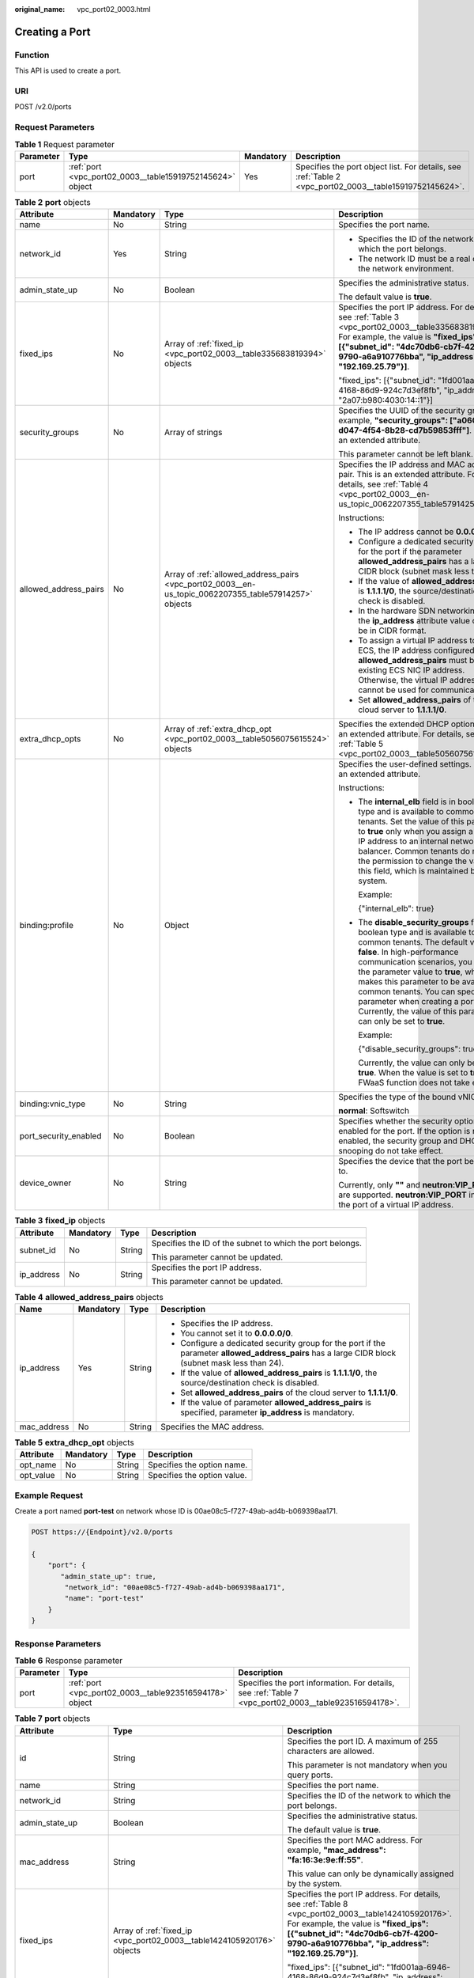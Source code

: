 :original_name: vpc_port02_0003.html

.. _vpc_port02_0003:

Creating a Port
===============

Function
--------

This API is used to create a port.

URI
---

POST /v2.0/ports

Request Parameters
------------------

.. table:: **Table 1** Request parameter

   +-----------+-----------------------------------------------------------+-----------+---------------------------------------------------------------------------------------------------------+
   | Parameter | Type                                                      | Mandatory | Description                                                                                             |
   +===========+===========================================================+===========+=========================================================================================================+
   | port      | :ref:`port <vpc_port02_0003__table15919752145624>` object | Yes       | Specifies the port object list. For details, see :ref:`Table 2 <vpc_port02_0003__table15919752145624>`. |
   +-----------+-----------------------------------------------------------+-----------+---------------------------------------------------------------------------------------------------------+

.. _vpc_port02_0003__table15919752145624:

.. table:: **Table 2** **port** objects

   +-----------------------+-----------------+-------------------------------------------------------------------------------------------------------+------------------------------------------------------------------------------------------------------------------------------------------------------------------------------------------------------------------------------------------------------------------------------------------------------------------------------------------------------------------------------------------------------------------+
   | Attribute             | Mandatory       | Type                                                                                                  | Description                                                                                                                                                                                                                                                                                                                                                                                                      |
   +=======================+=================+=======================================================================================================+==================================================================================================================================================================================================================================================================================================================================================================================================================+
   | name                  | No              | String                                                                                                | Specifies the port name.                                                                                                                                                                                                                                                                                                                                                                                         |
   +-----------------------+-----------------+-------------------------------------------------------------------------------------------------------+------------------------------------------------------------------------------------------------------------------------------------------------------------------------------------------------------------------------------------------------------------------------------------------------------------------------------------------------------------------------------------------------------------------+
   | network_id            | Yes             | String                                                                                                | -  Specifies the ID of the network to which the port belongs.                                                                                                                                                                                                                                                                                                                                                    |
   |                       |                 |                                                                                                       | -  The network ID must be a real one in the network environment.                                                                                                                                                                                                                                                                                                                                                 |
   +-----------------------+-----------------+-------------------------------------------------------------------------------------------------------+------------------------------------------------------------------------------------------------------------------------------------------------------------------------------------------------------------------------------------------------------------------------------------------------------------------------------------------------------------------------------------------------------------------+
   | admin_state_up        | No              | Boolean                                                                                               | Specifies the administrative status.                                                                                                                                                                                                                                                                                                                                                                             |
   |                       |                 |                                                                                                       |                                                                                                                                                                                                                                                                                                                                                                                                                  |
   |                       |                 |                                                                                                       | The default value is **true**.                                                                                                                                                                                                                                                                                                                                                                                   |
   +-----------------------+-----------------+-------------------------------------------------------------------------------------------------------+------------------------------------------------------------------------------------------------------------------------------------------------------------------------------------------------------------------------------------------------------------------------------------------------------------------------------------------------------------------------------------------------------------------+
   | fixed_ips             | No              | Array of :ref:`fixed_ip <vpc_port02_0003__table335683819394>` objects                                 | Specifies the port IP address. For details, see :ref:`Table 3 <vpc_port02_0003__table335683819394>`. For example, the value is **"fixed_ips": [{"subnet_id": "4dc70db6-cb7f-4200-9790-a6a910776bba", "ip_address": "192.169.25.79"}]**.                                                                                                                                                                          |
   |                       |                 |                                                                                                       |                                                                                                                                                                                                                                                                                                                                                                                                                  |
   |                       |                 |                                                                                                       | "fixed_ips": [{"subnet_id": "1fd001aa-6946-4168-86d9-924c7d3ef8fb", "ip_address": "2a07:b980:4030:14::1"}]                                                                                                                                                                                                                                                                                                       |
   +-----------------------+-----------------+-------------------------------------------------------------------------------------------------------+------------------------------------------------------------------------------------------------------------------------------------------------------------------------------------------------------------------------------------------------------------------------------------------------------------------------------------------------------------------------------------------------------------------+
   | security_groups       | No              | Array of strings                                                                                      | Specifies the UUID of the security group, for example, **"security_groups": ["a0608cbf-d047-4f54-8b28-cd7b59853fff"]**. This is an extended attribute.                                                                                                                                                                                                                                                           |
   |                       |                 |                                                                                                       |                                                                                                                                                                                                                                                                                                                                                                                                                  |
   |                       |                 |                                                                                                       | This parameter cannot be left blank.                                                                                                                                                                                                                                                                                                                                                                             |
   +-----------------------+-----------------+-------------------------------------------------------------------------------------------------------+------------------------------------------------------------------------------------------------------------------------------------------------------------------------------------------------------------------------------------------------------------------------------------------------------------------------------------------------------------------------------------------------------------------+
   | allowed_address_pairs | No              | Array of :ref:`allowed_address_pairs <vpc_port02_0003__en-us_topic_0062207355_table57914257>` objects | Specifies the IP address and MAC address pair. This is an extended attribute. For details, see :ref:`Table 4 <vpc_port02_0003__en-us_topic_0062207355_table57914257>`.                                                                                                                                                                                                                                           |
   |                       |                 |                                                                                                       |                                                                                                                                                                                                                                                                                                                                                                                                                  |
   |                       |                 |                                                                                                       | Instructions:                                                                                                                                                                                                                                                                                                                                                                                                    |
   |                       |                 |                                                                                                       |                                                                                                                                                                                                                                                                                                                                                                                                                  |
   |                       |                 |                                                                                                       | -  The IP address cannot be **0.0.0.0**.                                                                                                                                                                                                                                                                                                                                                                         |
   |                       |                 |                                                                                                       | -  Configure a dedicated security group for the port if the parameter **allowed_address_pairs** has a large CIDR block (subnet mask less than 24).                                                                                                                                                                                                                                                               |
   |                       |                 |                                                                                                       | -  If the value of **allowed_address_pairs** is **1.1.1.1/0**, the source/destination check is disabled.                                                                                                                                                                                                                                                                                                         |
   |                       |                 |                                                                                                       | -  In the hardware SDN networking plan, the **ip_address** attribute value cannot be in CIDR format.                                                                                                                                                                                                                                                                                                             |
   |                       |                 |                                                                                                       | -  To assign a virtual IP address to an ECS, the IP address configured in **allowed_address_pairs** must be an existing ECS NIC IP address. Otherwise, the virtual IP address cannot be used for communication.                                                                                                                                                                                                  |
   |                       |                 |                                                                                                       | -  Set **allowed_address_pairs** of the cloud server to **1.1.1.1/0**.                                                                                                                                                                                                                                                                                                                                           |
   +-----------------------+-----------------+-------------------------------------------------------------------------------------------------------+------------------------------------------------------------------------------------------------------------------------------------------------------------------------------------------------------------------------------------------------------------------------------------------------------------------------------------------------------------------------------------------------------------------+
   | extra_dhcp_opts       | No              | Array of :ref:`extra_dhcp_opt <vpc_port02_0003__table5056075615524>` objects                          | Specifies the extended DHCP option. This is an extended attribute. For details, see :ref:`Table 5 <vpc_port02_0003__table5056075615524>`.                                                                                                                                                                                                                                                                        |
   +-----------------------+-----------------+-------------------------------------------------------------------------------------------------------+------------------------------------------------------------------------------------------------------------------------------------------------------------------------------------------------------------------------------------------------------------------------------------------------------------------------------------------------------------------------------------------------------------------+
   | binding:profile       | No              | Object                                                                                                | Specifies the user-defined settings. This is an extended attribute.                                                                                                                                                                                                                                                                                                                                              |
   |                       |                 |                                                                                                       |                                                                                                                                                                                                                                                                                                                                                                                                                  |
   |                       |                 |                                                                                                       | Instructions:                                                                                                                                                                                                                                                                                                                                                                                                    |
   |                       |                 |                                                                                                       |                                                                                                                                                                                                                                                                                                                                                                                                                  |
   |                       |                 |                                                                                                       | -  The **internal_elb** field is in boolean type and is available to common tenants. Set the value of this parameter to **true** only when you assign a virtual IP address to an internal network load balancer. Common tenants do not have the permission to change the value of this field, which is maintained by the system.                                                                                 |
   |                       |                 |                                                                                                       |                                                                                                                                                                                                                                                                                                                                                                                                                  |
   |                       |                 |                                                                                                       |    Example:                                                                                                                                                                                                                                                                                                                                                                                                      |
   |                       |                 |                                                                                                       |                                                                                                                                                                                                                                                                                                                                                                                                                  |
   |                       |                 |                                                                                                       |    {"internal_elb": true}                                                                                                                                                                                                                                                                                                                                                                                        |
   |                       |                 |                                                                                                       |                                                                                                                                                                                                                                                                                                                                                                                                                  |
   |                       |                 |                                                                                                       | -  The **disable_security_groups** field is in boolean type and is available to common tenants. The default value is **false**. In high-performance communication scenarios, you can set the parameter value to **true**, which makes this parameter to be available to common tenants. You can specify this parameter when creating a port. Currently, the value of this parameter can only be set to **true**. |
   |                       |                 |                                                                                                       |                                                                                                                                                                                                                                                                                                                                                                                                                  |
   |                       |                 |                                                                                                       |    Example:                                                                                                                                                                                                                                                                                                                                                                                                      |
   |                       |                 |                                                                                                       |                                                                                                                                                                                                                                                                                                                                                                                                                  |
   |                       |                 |                                                                                                       |    {"disable_security_groups": true },                                                                                                                                                                                                                                                                                                                                                                           |
   |                       |                 |                                                                                                       |                                                                                                                                                                                                                                                                                                                                                                                                                  |
   |                       |                 |                                                                                                       |    Currently, the value can only be set to **true**. When the value is set to **true**, the FWaaS function does not take effect.                                                                                                                                                                                                                                                                                 |
   +-----------------------+-----------------+-------------------------------------------------------------------------------------------------------+------------------------------------------------------------------------------------------------------------------------------------------------------------------------------------------------------------------------------------------------------------------------------------------------------------------------------------------------------------------------------------------------------------------+
   | binding:vnic_type     | No              | String                                                                                                | Specifies the type of the bound vNIC.                                                                                                                                                                                                                                                                                                                                                                            |
   |                       |                 |                                                                                                       |                                                                                                                                                                                                                                                                                                                                                                                                                  |
   |                       |                 |                                                                                                       | **normal**: Softswitch                                                                                                                                                                                                                                                                                                                                                                                           |
   +-----------------------+-----------------+-------------------------------------------------------------------------------------------------------+------------------------------------------------------------------------------------------------------------------------------------------------------------------------------------------------------------------------------------------------------------------------------------------------------------------------------------------------------------------------------------------------------------------+
   | port_security_enabled | No              | Boolean                                                                                               | Specifies whether the security option is enabled for the port. If the option is not enabled, the security group and DHCP snooping do not take effect.                                                                                                                                                                                                                                                            |
   +-----------------------+-----------------+-------------------------------------------------------------------------------------------------------+------------------------------------------------------------------------------------------------------------------------------------------------------------------------------------------------------------------------------------------------------------------------------------------------------------------------------------------------------------------------------------------------------------------+
   | device_owner          | No              | String                                                                                                | Specifies the device that the port belongs to.                                                                                                                                                                                                                                                                                                                                                                   |
   |                       |                 |                                                                                                       |                                                                                                                                                                                                                                                                                                                                                                                                                  |
   |                       |                 |                                                                                                       | Currently, only **""** and **neutron:VIP_PORT** are supported. **neutron:VIP_PORT** indicates the port of a virtual IP address.                                                                                                                                                                                                                                                                                  |
   +-----------------------+-----------------+-------------------------------------------------------------------------------------------------------+------------------------------------------------------------------------------------------------------------------------------------------------------------------------------------------------------------------------------------------------------------------------------------------------------------------------------------------------------------------------------------------------------------------+

.. _vpc_port02_0003__table335683819394:

.. table:: **Table 3** **fixed_ip** objects

   +-----------------+-----------------+-----------------+-----------------------------------------------------------+
   | Attribute       | Mandatory       | Type            | Description                                               |
   +=================+=================+=================+===========================================================+
   | subnet_id       | No              | String          | Specifies the ID of the subnet to which the port belongs. |
   |                 |                 |                 |                                                           |
   |                 |                 |                 | This parameter cannot be updated.                         |
   +-----------------+-----------------+-----------------+-----------------------------------------------------------+
   | ip_address      | No              | String          | Specifies the port IP address.                            |
   |                 |                 |                 |                                                           |
   |                 |                 |                 | This parameter cannot be updated.                         |
   +-----------------+-----------------+-----------------+-----------------------------------------------------------+

.. _vpc_port02_0003__en-us_topic_0062207355_table57914257:

.. table:: **Table 4** **allowed_address_pairs** objects

   +-----------------+-----------------+-----------------+----------------------------------------------------------------------------------------------------------------------------------------------------+
   | Name            | Mandatory       | Type            | Description                                                                                                                                        |
   +=================+=================+=================+====================================================================================================================================================+
   | ip_address      | Yes             | String          | -  Specifies the IP address.                                                                                                                       |
   |                 |                 |                 | -  You cannot set it to **0.0.0.0/0**.                                                                                                             |
   |                 |                 |                 | -  Configure a dedicated security group for the port if the parameter **allowed_address_pairs** has a large CIDR block (subnet mask less than 24). |
   |                 |                 |                 | -  If the value of **allowed_address_pairs** is **1.1.1.1/0**, the source/destination check is disabled.                                           |
   |                 |                 |                 | -  Set **allowed_address_pairs** of the cloud server to **1.1.1.1/0**.                                                                             |
   |                 |                 |                 | -  If the value of parameter **allowed_address_pairs** is specified, parameter **ip_address** is mandatory.                                        |
   +-----------------+-----------------+-----------------+----------------------------------------------------------------------------------------------------------------------------------------------------+
   | mac_address     | No              | String          | Specifies the MAC address.                                                                                                                         |
   +-----------------+-----------------+-----------------+----------------------------------------------------------------------------------------------------------------------------------------------------+

.. _vpc_port02_0003__table5056075615524:

.. table:: **Table 5** **extra_dhcp_opt** objects

   ========= ========= ====== ===========================
   Attribute Mandatory Type   Description
   ========= ========= ====== ===========================
   opt_name  No        String Specifies the option name.
   opt_value No        String Specifies the option value.
   ========= ========= ====== ===========================

Example Request
---------------

Create a port named **port-test** on network whose ID is 00ae08c5-f727-49ab-ad4b-b069398aa171.

.. code-block:: text

   POST https://{Endpoint}/v2.0/ports

   {
       "port": {
          "admin_state_up": true,
           "network_id": "00ae08c5-f727-49ab-ad4b-b069398aa171",
           "name": "port-test"
       }
   }

Response Parameters
-------------------

.. table:: **Table 6** Response parameter

   +-----------+---------------------------------------------------------+-------------------------------------------------------------------------------------------------------+
   | Parameter | Type                                                    | Description                                                                                           |
   +===========+=========================================================+=======================================================================================================+
   | port      | :ref:`port <vpc_port02_0003__table923516594178>` object | Specifies the port information. For details, see :ref:`Table 7 <vpc_port02_0003__table923516594178>`. |
   +-----------+---------------------------------------------------------+-------------------------------------------------------------------------------------------------------+

.. _vpc_port02_0003__table923516594178:

.. table:: **Table 7** **port** objects

   +-----------------------+--------------------------------------------------------------------------------------+----------------------------------------------------------------------------------------------------------------------------------------------------------------------------------------------------------------------------------------------------------------------------------------------------------------------------------------------------------------------------------------------------------------------------------------+
   | Attribute             | Type                                                                                 | Description                                                                                                                                                                                                                                                                                                                                                                                                                            |
   +=======================+======================================================================================+========================================================================================================================================================================================================================================================================================================================================================================================================================================+
   | id                    | String                                                                               | Specifies the port ID. A maximum of 255 characters are allowed.                                                                                                                                                                                                                                                                                                                                                                        |
   |                       |                                                                                      |                                                                                                                                                                                                                                                                                                                                                                                                                                        |
   |                       |                                                                                      | This parameter is not mandatory when you query ports.                                                                                                                                                                                                                                                                                                                                                                                  |
   +-----------------------+--------------------------------------------------------------------------------------+----------------------------------------------------------------------------------------------------------------------------------------------------------------------------------------------------------------------------------------------------------------------------------------------------------------------------------------------------------------------------------------------------------------------------------------+
   | name                  | String                                                                               | Specifies the port name.                                                                                                                                                                                                                                                                                                                                                                                                               |
   +-----------------------+--------------------------------------------------------------------------------------+----------------------------------------------------------------------------------------------------------------------------------------------------------------------------------------------------------------------------------------------------------------------------------------------------------------------------------------------------------------------------------------------------------------------------------------+
   | network_id            | String                                                                               | Specifies the ID of the network to which the port belongs.                                                                                                                                                                                                                                                                                                                                                                             |
   +-----------------------+--------------------------------------------------------------------------------------+----------------------------------------------------------------------------------------------------------------------------------------------------------------------------------------------------------------------------------------------------------------------------------------------------------------------------------------------------------------------------------------------------------------------------------------+
   | admin_state_up        | Boolean                                                                              | Specifies the administrative status.                                                                                                                                                                                                                                                                                                                                                                                                   |
   |                       |                                                                                      |                                                                                                                                                                                                                                                                                                                                                                                                                                        |
   |                       |                                                                                      | The default value is **true**.                                                                                                                                                                                                                                                                                                                                                                                                         |
   +-----------------------+--------------------------------------------------------------------------------------+----------------------------------------------------------------------------------------------------------------------------------------------------------------------------------------------------------------------------------------------------------------------------------------------------------------------------------------------------------------------------------------------------------------------------------------+
   | mac_address           | String                                                                               | Specifies the port MAC address. For example, **"mac_address": "fa:16:3e:9e:ff:55"**.                                                                                                                                                                                                                                                                                                                                                   |
   |                       |                                                                                      |                                                                                                                                                                                                                                                                                                                                                                                                                                        |
   |                       |                                                                                      | This value can only be dynamically assigned by the system.                                                                                                                                                                                                                                                                                                                                                                             |
   +-----------------------+--------------------------------------------------------------------------------------+----------------------------------------------------------------------------------------------------------------------------------------------------------------------------------------------------------------------------------------------------------------------------------------------------------------------------------------------------------------------------------------------------------------------------------------+
   | fixed_ips             | Array of :ref:`fixed_ip <vpc_port02_0003__table1424105920176>` objects               | Specifies the port IP address. For details, see :ref:`Table 8 <vpc_port02_0003__table1424105920176>`. For example, the value is **"fixed_ips": [{"subnet_id": "4dc70db6-cb7f-4200-9790-a6a910776bba", "ip_address": "192.169.25.79"}]**.                                                                                                                                                                                               |
   |                       |                                                                                      |                                                                                                                                                                                                                                                                                                                                                                                                                                        |
   |                       |                                                                                      | "fixed_ips": [{"subnet_id": "1fd001aa-6946-4168-86d9-924c7d3ef8fb", "ip_address": "2a07:b980:4030:14::1"}]                                                                                                                                                                                                                                                                                                                             |
   +-----------------------+--------------------------------------------------------------------------------------+----------------------------------------------------------------------------------------------------------------------------------------------------------------------------------------------------------------------------------------------------------------------------------------------------------------------------------------------------------------------------------------------------------------------------------------+
   | device_id             | String                                                                               | Specifies the device ID.                                                                                                                                                                                                                                                                                                                                                                                                               |
   |                       |                                                                                      |                                                                                                                                                                                                                                                                                                                                                                                                                                        |
   |                       |                                                                                      | This value is automatically maintained by the system and cannot be set or updated manually. The port with this field specified cannot be deleted.                                                                                                                                                                                                                                                                                      |
   +-----------------------+--------------------------------------------------------------------------------------+----------------------------------------------------------------------------------------------------------------------------------------------------------------------------------------------------------------------------------------------------------------------------------------------------------------------------------------------------------------------------------------------------------------------------------------+
   | device_owner          | String                                                                               | Specifies the DHCP, router or Nova to which a device belongs.                                                                                                                                                                                                                                                                                                                                                                          |
   |                       |                                                                                      |                                                                                                                                                                                                                                                                                                                                                                                                                                        |
   |                       |                                                                                      | The value can be **network:dhcp**, **network:router_interface_distributed**, **compute:xxx**, **neutron:VIP_PORT**, **neutron:LOADBALANCERV2**, **neutron:LOADBALANCERV3**, **network:endpoint_interface**, **network:nat_gateway**, or **network:ucmp**. (In value **compute:xxx**, **xxx** specifies the AZ name, for example, **compute:aa-bb-cc** indicates that the private IP address is used by an ECS in the **aa-bb-cc** AZ). |
   |                       |                                                                                      |                                                                                                                                                                                                                                                                                                                                                                                                                                        |
   |                       |                                                                                      | This parameter value cannot be updated. You can only set **device_owner** to **neutron:VIP_PORT** for a virtual IP address port during port creation. If this parameter of a port is not left blank, the port can only be deleted when this parameter value is **neutron:VIP_PORT**.                                                                                                                                                   |
   |                       |                                                                                      |                                                                                                                                                                                                                                                                                                                                                                                                                                        |
   |                       |                                                                                      | The port with this field specified cannot be deleted.                                                                                                                                                                                                                                                                                                                                                                                  |
   +-----------------------+--------------------------------------------------------------------------------------+----------------------------------------------------------------------------------------------------------------------------------------------------------------------------------------------------------------------------------------------------------------------------------------------------------------------------------------------------------------------------------------------------------------------------------------+
   | tenant_id             | String                                                                               | Specifies the project ID.                                                                                                                                                                                                                                                                                                                                                                                                              |
   +-----------------------+--------------------------------------------------------------------------------------+----------------------------------------------------------------------------------------------------------------------------------------------------------------------------------------------------------------------------------------------------------------------------------------------------------------------------------------------------------------------------------------------------------------------------------------+
   | status                | String                                                                               | Specifies the port status. The value can be **ACTIVE**, **BUILD**, or **DOWN**.                                                                                                                                                                                                                                                                                                                                                        |
   |                       |                                                                                      |                                                                                                                                                                                                                                                                                                                                                                                                                                        |
   |                       |                                                                                      | The status of a HANA SR-IOV VM port is always **DOWN**.                                                                                                                                                                                                                                                                                                                                                                                |
   +-----------------------+--------------------------------------------------------------------------------------+----------------------------------------------------------------------------------------------------------------------------------------------------------------------------------------------------------------------------------------------------------------------------------------------------------------------------------------------------------------------------------------------------------------------------------------+
   | security_groups       | Array of strings                                                                     | Specifies the UUID of the security group, for example, **"security_groups": ["a0608cbf-d047-4f54-8b28-cd7b59853fff"]**. This is an extended attribute.                                                                                                                                                                                                                                                                                 |
   |                       |                                                                                      |                                                                                                                                                                                                                                                                                                                                                                                                                                        |
   |                       |                                                                                      | This parameter cannot be left blank.                                                                                                                                                                                                                                                                                                                                                                                                   |
   +-----------------------+--------------------------------------------------------------------------------------+----------------------------------------------------------------------------------------------------------------------------------------------------------------------------------------------------------------------------------------------------------------------------------------------------------------------------------------------------------------------------------------------------------------------------------------+
   | allowed_address_pairs | Array of :ref:`allowed_address_pairs <vpc_port02_0003__table13242185941715>` objects | Specifies the IP address and MAC address pair. This is an extended attribute. For details, see :ref:`Table 9 <vpc_port02_0003__table13242185941715>`.                                                                                                                                                                                                                                                                                  |
   |                       |                                                                                      |                                                                                                                                                                                                                                                                                                                                                                                                                                        |
   |                       |                                                                                      | Instructions:                                                                                                                                                                                                                                                                                                                                                                                                                          |
   |                       |                                                                                      |                                                                                                                                                                                                                                                                                                                                                                                                                                        |
   |                       |                                                                                      | -  The IP address cannot be **0.0.0.0**.                                                                                                                                                                                                                                                                                                                                                                                               |
   |                       |                                                                                      | -  Configure a dedicated security group for the port if the parameter **allowed_address_pairs** has a large CIDR block (subnet mask less than 24).                                                                                                                                                                                                                                                                                     |
   |                       |                                                                                      | -  If the value of **allowed_address_pairs** is **1.1.1.1/0**, the source/destination check is disabled.                                                                                                                                                                                                                                                                                                                               |
   |                       |                                                                                      | -  In the hardware SDN networking plan, the **ip_address** attribute value cannot be in CIDR format.                                                                                                                                                                                                                                                                                                                                   |
   |                       |                                                                                      | -  To assign a virtual IP address to an ECS, the IP address configured in **allowed_address_pairs** must be an existing ECS NIC IP address. Otherwise, the virtual IP address cannot be used for communication.                                                                                                                                                                                                                        |
   |                       |                                                                                      | -  Set **allowed_address_pairs** of the cloud server to **1.1.1.1/0**.                                                                                                                                                                                                                                                                                                                                                                 |
   +-----------------------+--------------------------------------------------------------------------------------+----------------------------------------------------------------------------------------------------------------------------------------------------------------------------------------------------------------------------------------------------------------------------------------------------------------------------------------------------------------------------------------------------------------------------------------+
   | extra_dhcp_opts       | Array of :ref:`extra_dhcp_opt <vpc_port02_0003__table1243759131714>` objects         | Specifies the extended DHCP option. This is an extended attribute. For details, see :ref:`Table 10 <vpc_port02_0003__table1243759131714>`.                                                                                                                                                                                                                                                                                             |
   +-----------------------+--------------------------------------------------------------------------------------+----------------------------------------------------------------------------------------------------------------------------------------------------------------------------------------------------------------------------------------------------------------------------------------------------------------------------------------------------------------------------------------------------------------------------------------+
   | binding:vif_details   | :ref:`binding:vif_details <vpc_port02_0003__table72371439857>` object                | For details, see :ref:`Table 11 <vpc_port02_0003__table72371439857>`.                                                                                                                                                                                                                                                                                                                                                                  |
   +-----------------------+--------------------------------------------------------------------------------------+----------------------------------------------------------------------------------------------------------------------------------------------------------------------------------------------------------------------------------------------------------------------------------------------------------------------------------------------------------------------------------------------------------------------------------------+
   | binding:profile       | Object                                                                               | Specifies the user-defined settings. This is an extended attribute.                                                                                                                                                                                                                                                                                                                                                                    |
   |                       |                                                                                      |                                                                                                                                                                                                                                                                                                                                                                                                                                        |
   |                       |                                                                                      | Instructions:                                                                                                                                                                                                                                                                                                                                                                                                                          |
   |                       |                                                                                      |                                                                                                                                                                                                                                                                                                                                                                                                                                        |
   |                       |                                                                                      | -  The **internal_elb** field is in boolean type and is available to common tenants. Set the value of this parameter to **true** only when you assign a virtual IP address to an internal network load balancer. Common tenants do not have the permission to change the value of this field, which is maintained by the system.                                                                                                       |
   |                       |                                                                                      |                                                                                                                                                                                                                                                                                                                                                                                                                                        |
   |                       |                                                                                      |    Example:                                                                                                                                                                                                                                                                                                                                                                                                                            |
   |                       |                                                                                      |                                                                                                                                                                                                                                                                                                                                                                                                                                        |
   |                       |                                                                                      |    {"internal_elb": true}                                                                                                                                                                                                                                                                                                                                                                                                              |
   |                       |                                                                                      |                                                                                                                                                                                                                                                                                                                                                                                                                                        |
   |                       |                                                                                      | -  The **disable_security_groups** field is in boolean type and is available to common tenants. The default value is **false**. In high-performance communication scenarios, you can set the parameter value to **true**, which makes this parameter to be available to common tenants. You can specify this parameter when creating a port. Currently, the value of this parameter can only be set to **true**.                       |
   |                       |                                                                                      |                                                                                                                                                                                                                                                                                                                                                                                                                                        |
   |                       |                                                                                      |    Example:                                                                                                                                                                                                                                                                                                                                                                                                                            |
   |                       |                                                                                      |                                                                                                                                                                                                                                                                                                                                                                                                                                        |
   |                       |                                                                                      |    {"disable_security_groups": true },                                                                                                                                                                                                                                                                                                                                                                                                 |
   |                       |                                                                                      |                                                                                                                                                                                                                                                                                                                                                                                                                                        |
   |                       |                                                                                      |    Currently, the value can only be set to **true**. When the value is set to **true**, the FWaaS function does not take effect.                                                                                                                                                                                                                                                                                                       |
   +-----------------------+--------------------------------------------------------------------------------------+----------------------------------------------------------------------------------------------------------------------------------------------------------------------------------------------------------------------------------------------------------------------------------------------------------------------------------------------------------------------------------------------------------------------------------------+
   | binding:vnic_type     | String                                                                               | Specifies the type of the bound vNIC.                                                                                                                                                                                                                                                                                                                                                                                                  |
   |                       |                                                                                      |                                                                                                                                                                                                                                                                                                                                                                                                                                        |
   |                       |                                                                                      | **normal**: Softswitch                                                                                                                                                                                                                                                                                                                                                                                                                 |
   +-----------------------+--------------------------------------------------------------------------------------+----------------------------------------------------------------------------------------------------------------------------------------------------------------------------------------------------------------------------------------------------------------------------------------------------------------------------------------------------------------------------------------------------------------------------------------+
   | port_security_enabled | Boolean                                                                              | Specifies whether the security option is enabled for the port. If the option is not enabled, the security group and DHCP snooping do not take effect.                                                                                                                                                                                                                                                                                  |
   +-----------------------+--------------------------------------------------------------------------------------+----------------------------------------------------------------------------------------------------------------------------------------------------------------------------------------------------------------------------------------------------------------------------------------------------------------------------------------------------------------------------------------------------------------------------------------+
   | dns_assignment        | Array of :ref:`dns_assignment <vpc_port02_0003__table1960316535179>` objects         | Specifies the default private network domain name information of the primary NIC. This is an extended attribute.                                                                                                                                                                                                                                                                                                                       |
   |                       |                                                                                      |                                                                                                                                                                                                                                                                                                                                                                                                                                        |
   |                       |                                                                                      | The system automatically sets this parameter, and you are not allowed to configure or change the parameter value.                                                                                                                                                                                                                                                                                                                      |
   |                       |                                                                                      |                                                                                                                                                                                                                                                                                                                                                                                                                                        |
   |                       |                                                                                      | -  **hostname**: **dns_name** value of the NIC                                                                                                                                                                                                                                                                                                                                                                                         |
   |                       |                                                                                      | -  **ip_address**: Private IPv4 address of the NIC                                                                                                                                                                                                                                                                                                                                                                                     |
   |                       |                                                                                      | -  **fqdn**: Default private network fully qualified domain name (FQDN) of the IP address                                                                                                                                                                                                                                                                                                                                              |
   +-----------------------+--------------------------------------------------------------------------------------+----------------------------------------------------------------------------------------------------------------------------------------------------------------------------------------------------------------------------------------------------------------------------------------------------------------------------------------------------------------------------------------------------------------------------------------+
   | dns_name              | String                                                                               | Specifies the default private network DNS name of the primary NIC. This is an extended attribute.                                                                                                                                                                                                                                                                                                                                      |
   |                       |                                                                                      |                                                                                                                                                                                                                                                                                                                                                                                                                                        |
   |                       |                                                                                      | The system automatically sets this parameter, and you are not allowed to configure or change the parameter value. Before accessing the default private network domain name, ensure that the subnet uses the DNS provided by the current system.                                                                                                                                                                                        |
   +-----------------------+--------------------------------------------------------------------------------------+----------------------------------------------------------------------------------------------------------------------------------------------------------------------------------------------------------------------------------------------------------------------------------------------------------------------------------------------------------------------------------------------------------------------------------------+
   | project_id            | String                                                                               | Specifies the project ID.                                                                                                                                                                                                                                                                                                                                                                                                              |
   +-----------------------+--------------------------------------------------------------------------------------+----------------------------------------------------------------------------------------------------------------------------------------------------------------------------------------------------------------------------------------------------------------------------------------------------------------------------------------------------------------------------------------------------------------------------------------+
   | created_at            | String                                                                               | Specifies the time (UTC) when the port is created.                                                                                                                                                                                                                                                                                                                                                                                     |
   |                       |                                                                                      |                                                                                                                                                                                                                                                                                                                                                                                                                                        |
   |                       |                                                                                      | Format: *yyyy-MM-ddTHH:mm:ss*                                                                                                                                                                                                                                                                                                                                                                                                          |
   +-----------------------+--------------------------------------------------------------------------------------+----------------------------------------------------------------------------------------------------------------------------------------------------------------------------------------------------------------------------------------------------------------------------------------------------------------------------------------------------------------------------------------------------------------------------------------+
   | updated_at            | String                                                                               | Specifies the time (UTC) when the port is updated.                                                                                                                                                                                                                                                                                                                                                                                     |
   |                       |                                                                                      |                                                                                                                                                                                                                                                                                                                                                                                                                                        |
   |                       |                                                                                      | Format: *yyyy-MM-ddTHH:mm:ss*                                                                                                                                                                                                                                                                                                                                                                                                          |
   +-----------------------+--------------------------------------------------------------------------------------+----------------------------------------------------------------------------------------------------------------------------------------------------------------------------------------------------------------------------------------------------------------------------------------------------------------------------------------------------------------------------------------------------------------------------------------+

.. _vpc_port02_0003__table1424105920176:

.. table:: **Table 8** **fixed_ip** objects

   +-----------------------+-----------------------+-----------------------------------------------------------+
   | Attribute             | Type                  | Description                                               |
   +=======================+=======================+===========================================================+
   | subnet_id             | String                | Specifies the ID of the subnet to which the port belongs. |
   |                       |                       |                                                           |
   |                       |                       | This parameter cannot be updated.                         |
   +-----------------------+-----------------------+-----------------------------------------------------------+
   | ip_address            | String                | Specifies the port IP address.                            |
   |                       |                       |                                                           |
   |                       |                       | This parameter cannot be updated.                         |
   +-----------------------+-----------------------+-----------------------------------------------------------+

.. _vpc_port02_0003__table13242185941715:

.. table:: **Table 9** **allowed_address_pairs** objects

   +-----------------------+-----------------------+---------------------------------------+
   | Attribute             | Type                  | Description                           |
   +=======================+=======================+=======================================+
   | ip_address            | String                | Specifies the IP address.             |
   |                       |                       |                                       |
   |                       |                       | This parameter cannot be **0.0.0.0**. |
   +-----------------------+-----------------------+---------------------------------------+
   | mac_address           | String                | Specifies the MAC address.            |
   +-----------------------+-----------------------+---------------------------------------+

.. _vpc_port02_0003__table1243759131714:

.. table:: **Table 10** **extra_dhcp_opt** objects

   ========= ====== ===========================
   Attribute Type   Description
   ========= ====== ===========================
   opt_name  String Specifies the option name.
   opt_value String Specifies the option value.
   ========= ====== ===========================

.. _vpc_port02_0003__table72371439857:

.. table:: **Table 11** **binding:vif_details** object

   +-------------------+---------+-------------------------------------------------------------------------------------------------+
   | Name              | Type    | Description                                                                                     |
   +===================+=========+=================================================================================================+
   | primary_interface | Boolean | If the value is true, this is the primary NIC.                                                  |
   +-------------------+---------+-------------------------------------------------------------------------------------------------+
   | port_filter       | Boolean | Specifies the port used for filtering in security groups to protect against MAC or IP spoofing. |
   +-------------------+---------+-------------------------------------------------------------------------------------------------+
   | ovs_hybrid_plug   | Boolean | Specifies that OVS hybrid plug should be used by Nova APIs.                                     |
   +-------------------+---------+-------------------------------------------------------------------------------------------------+

.. _vpc_port02_0003__table1960316535179:

.. table:: **Table 12** **dns_assignment** object

   +------------+--------+-------------------------------------------------------------------------------+
   | Name       | Type   | Description                                                                   |
   +============+========+===============================================================================+
   | hostname   | String | Specifies the host name of the port.                                          |
   +------------+--------+-------------------------------------------------------------------------------+
   | ip_address | String | Specifies the port IP address.                                                |
   +------------+--------+-------------------------------------------------------------------------------+
   | fqdn       | String | Specifies the private network fully qualified domain name (FQDN) of the port. |
   +------------+--------+-------------------------------------------------------------------------------+

Example Response
----------------

.. code-block::

   {
       "port": {
           "id": "a7d98f3c-b42f-460b-96a1-07601e145961",
           "name": "port-test",
           "status": "DOWN",
           "admin_state_up": true,
           "fixed_ips": [],
           "mac_address": "fa:16:3e:01:f7:90",
           "network_id": "00ae08c5-f727-49ab-ad4b-b069398aa171",
           "tenant_id": "db82c9e1415a464ea68048baa8acc6b8",
           "project_id": "db82c9e1415a464ea68048baa8acc6b8",
           "device_id": "",
           "device_owner": "",
           "security_groups": [
               "d0d58aa9-cda9-414c-9c52-6c3daf8534e6"
           ],
           "extra_dhcp_opts": [],
           "allowed_address_pairs": [],
           "binding:vnic_type": "normal",
           "binding:vif_details": {},
           "binding:profile": {},
           "port_security_enabled": true,
           "created_at": "2018-09-20T01:45:26",
           "updated_at": "2018-09-20T01:45:26"
       }
   }

Status Code
-----------

See :ref:`Status Codes <vpc_api_0002>`.

Error Code
----------

See :ref:`Error Codes <vpc_api_0003>`.
